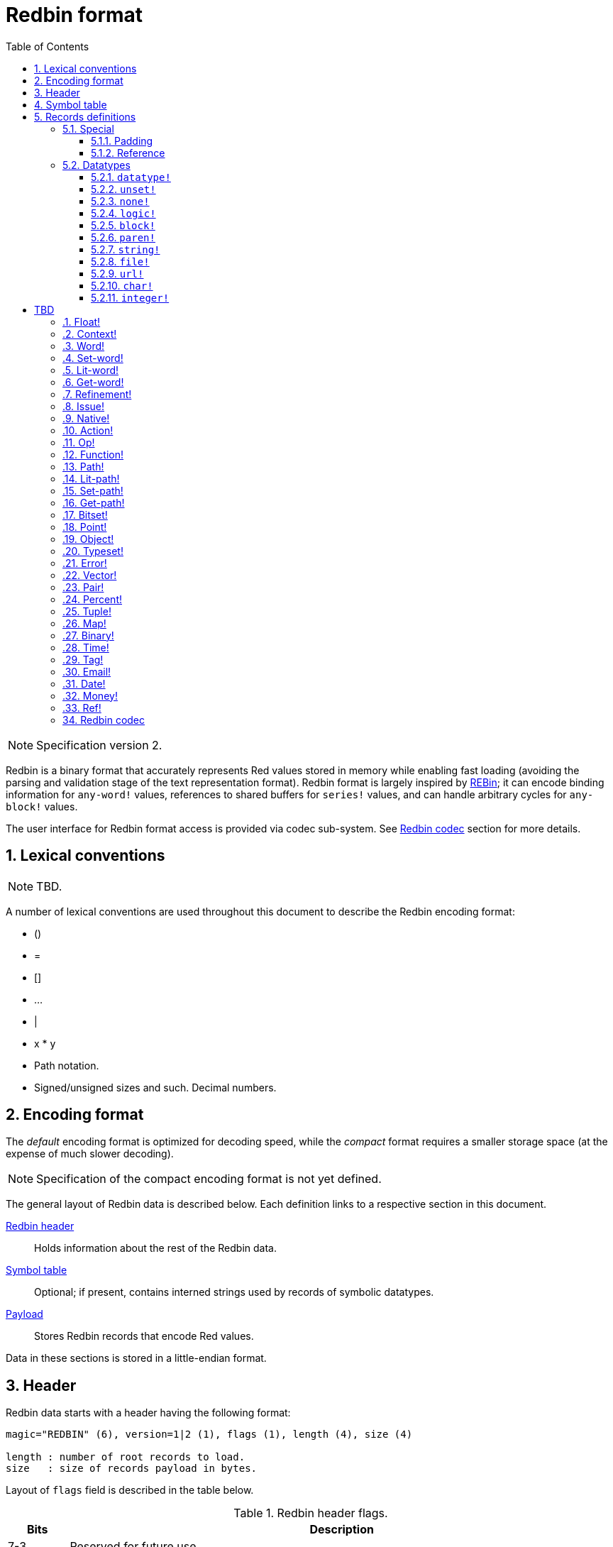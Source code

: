 = Redbin format
:toc:
:toclevels: 3
:numbered:

NOTE: Specification version 2.

Redbin is a binary format that accurately represents Red values stored in memory while enabling fast loading (avoiding the parsing and validation stage of the text representation format). Redbin format is largely inspired by http://www.rebol.com/article/0044.html[REBin]; it can encode binding information for `any-word!` values, references to shared buffers for `series!` values, and can handle arbitrary cycles for `any-block!` values.

The user interface for Redbin format access is provided via codec sub-system. See <<Redbin codec>> section for more details.

== Lexical conventions

NOTE: TBD.

A number of lexical conventions are used throughout this document to describe the Redbin encoding format:

* ()
* =
* []
* ...
* |
* x * y
* Path notation.
* Signed/unsigned sizes and such. Decimal numbers.

== Encoding format

The _default_ encoding format is optimized for decoding speed, while the _compact_ format requires a smaller storage space (at the expense of much slower decoding).

NOTE: Specification of the compact encoding format is not yet defined.

The general layout of Redbin data is described below. Each definition links to a respective section in this document.

<<Header, Redbin header>>:: Holds information about the rest of the Redbin data.
<<Symbol table, Symbol table>>:: Optional; if present, contains interned strings used by records of symbolic datatypes.
<<Records definitions, Payload>>:: Stores Redbin records that encode Red values.

Data in these sections is stored in a little-endian format.

== Header

Redbin data starts with a header having the following format:

----
magic="REDBIN" (6), version=1|2 (1), flags (1), length (4), size (4)

length : number of root records to load.
size   : size of records payload in bytes.
----

Layout of `flags` field is described in the table below.

.Redbin header flags.
[options="header" cols="1,9"]
|===
| Bits | Description 

| 7-3
| Reserved for future use.

| 2
| If set, indicates that Redbin data contains a <<Symbol table, symbol table>>.

| 1
| If set, indicates that data immidiately following `flags` field is compressed. Compression algorithm is implementation-dependent.

| 0
| If set, indicates that records section is encoded using the compact format.

|===

Header is the only mandatory section in Redbin format encoding; both <<Symbol table, symbol table>> and <<Records definitions, payload>> can be ommitted, provided that relevant flags and fields a properly specified.

== Symbol table

The symbol table immediately follows the header data. It is optional and should only be used if `any-word!` values are present in the <<Records definitions, Redbin payload>>. The symbol table has two sections:

Offsets table:: A list of offsets to string representation of each symbol inside the strings buffer;

Strings buffer:: Immidiately follows offsets table; contains UTF-8 encoded, NUL-terminated strings concatenated to each other, with an optional 64-bit boundary padding at the end of each string.

The position of an offset in the table is its _index_ (zero-based), which is used as a reference by symbols in `context!` and  `any-word!` records. The offsets in the table are offsets in bytes from the beginning of the strings buffers section to the referred string.

Table of offsets encoding is described below:

----
Default: length (4), size (4), offset (4) * length
Compact: TBD
----

`length` field contains the number of entries in the table. `size` field indicates the size of the strings buffer in bytes (including optional padding).

During the runtime booting process, these symbols are merged within Red's own symbol table and the offsets are replaced by the symbol ID values from that table. <<Redbin codec, Runtime codec>> omits this merging stage and instantiates symbols in-place for each relevant decoded record.

After the symbol table, Red values are stored as a sequence of records, with no special delimiters or end markers. The loaded values from the root level are stored in a `block!` series.

== Records definitions

Each record in Redbin payload starts with a 32-bit `header` field defined as:

.Layout of Redbin record header.
[options="header" cols="1,9,9"]
|===
| Bits | Description | Relevant datatypes

| 31
| `new-line` flag; if set, indicates the presence of new-line flag in value slot.
| All.

| 30
| `no-values` flag; if set, indicates that `context!` record does not contain value records.
| `context!`

| 29
| `stack?` flag; if set, indicates that values of a decoded `context!` are allocated on data stack.
| `context!`

| 28
| `self?` flag; if set, indicates that decoded `context!` is capable of self-referencing via `self` word.
| `context!`

| 27-26
| `kind` field; encodes `context!` type.
| `context!`

| 25
| `set?` flag; if set, indicates that `any-word!` records is followed by value record to which decoded `any-word!` needs to be set. _TBD In current implementation this is disabled, and flag instead indicates that word is bound to a global context._
| `any-word!`

| 24
| `owner?` flag; if set, indicates that decoded `object!` owns one or more values.
| `object!`

| 23
| `native?` flag; if set, indicates that decoded `op!` value is derived from `native!`, else from `action!`.
| `op!`

| 22
| `body?` flag; if set, indicates that `op!` values is derived from either `function!` or `routine!` and has a body block.
| `op!`

| 21
| `complement?` flag; if set, indicates that decoded `bitset!` value is complemented.
| `bitset!`

| 20
| `sign` flag; if set, indicates that decoded `money!` value has a negative sign.
| `money!`

| 19
| `reference?` flag; if set, indicates that Redbin record contains a reference __TBD link to section__.
| __TBD list datatypes__ `series!`, `any-function!`..?

| 18-16
| Reserved for future use.
| --

| 15-8
| `unit` field; encodes element size (i.e. unit) in a series buffer.
| `series!`

| 7-0
| `type` field; encodes value type.
| All.

|===

Here follows individual descriptions of each type of record.

=== Special

Some types of Redbin records do not correspond to any Red value datatype and are described in this section.

==== Padding

----
Default: header (4)
Compact: N/A

header/type=0
----

This empty record is used to properly align 64-bit values.

==== Reference

----
Default: header (4), length (4), offset (4) * length
Compact: TBD

header/type=255
----

Reference records are used to encode various relations between Red values, such as `any-word!` bindings and shared `series!` buffers.

`length` field specifies the number of `offset` fields contained inside a reference record; each `offset` field specifies a zero-based offset to an already loaded Red value thru its parent, starting from the root block. A list of such offsets effectively forms a path to a referenced value.

Red value that is used as a parent to calculate offset into is called a _waypoint_; Red value to which the path is formed by a reference is called an _apex_. Reference records are usually used by other value records in order to obtain datatype-specific parts that they share with the apex. Red value record that contains a reference is called a _referral_. In all record definitions that follow, referral format is used to describe such form of encoding, which is used only when `reference?` header flag of a respective value record is set.

Redbin records that can act as referrals are: `series!`, `map!`, `bitset!`, `any-word!`, `refinement!`, `object!`, `native!`, `action!`, `function!`.

Only a selected number of datatypes can be a waypoint or an apex, and rules of offset calculation and referencing for each of them are described in the table below.

.Datatypes thru which reference paths can be formed.
[options="header" cols="1,2,2"]
|===
| Datatypes | Waypoint | Apex

| `any-block!`, `map!`
| An offset from the series' head. `map!` is treated as a linear block.
| Buffer is reused.

| `object!`
| An offset from the head of the values block.
| Binding information is reused.

| `any-word!`, `refinement!`
| An offset into a context to which value is bound, which is represented as either `object!` or `function!` value.
| Binding information is reused.

| `action!`, `native!`
| Offset from the head of the spec block.
| Spec buffer is reused.

| `function!`
| Offset of value `0` selects a spec block, offset of value `1` selects a body block. Other offset values are forbidden.
| Binding information is reused.

| `op!`
| Offset of value `0` selects a spec block. Other offset values are forbidden.
| Binding information of `function!` value from which `op!` is derived is reused.

|===

Referral can reference its own parent, in such case a cycle is formed.

=== Datatypes

This section describes the encoding of Redbin records that correspond to Red value datatypes.

==== `datatype!` anchor:datatype[] 

----
Default: header (4), value (4)
Compact: TBD

header/type=1
----

`value` field contains datatype ID represented as a 32-bit integer.

==== `unset!` anchor:unset[] 

----
Default: header (4)
Compact: TBD

header/type=2
----

`unset!` is a singleton value and can be encoded as a `header` field with datatype ID.

==== `none!` anchor:none[] 

----
Default: header (4)
Compact: TBD

header/type=3
----

`none!` is a singleton value and can be encoded as a `header` field with datatype ID.

==== `logic!` anchor:logic[] 

----
Default: header (4), value=0|1 (4)
Compact: TBD

header/type=4
----

`value` content of `0` encodes a `false` value. Non-zero `value` content encodes a `true` value.

==== `block!` anchor:block[] 

----
Default:  header (4), head (4), length (4), ... * length
Referral: header (4), head (4), [reference]
Compact:  TBD

header/type=5
header/reference?=0|1
----

The `head` field indicates a zero-based offset of the index position from block's head. The `length` field contains the number of values to be stored in the block. The block values' records then follow the `length` field.

==== `paren!` anchor:paren[] 

----
Default:  header (4), head (4), length (4), ... * length
Referral: header (4), head (4), [reference]
Compact:  TBD

header/type=6
header/reference?=0|1
----

Same encoding rules as <<block, `block!`>>.

==== `string!` anchor:string[] 

----
Default:  header (4), head (4), length (4), data (header/unit * length), [padding] (1-3)
Referral: header (4), head (4), [reference]
Compact:  TBD

header/type=7
header/unit=1|2|4
header/reference?=0|1
----

The `head` field has same meaning as for other series values. The `unit` field indicates the encoding format of the string, only values of 1, 2 and 4 are valid. The `length` field contains the number of codepoints to be stored in the string, up to 16777215 codepoints (2^24^ - 1) are supported. The string is encoded in either UCS-1, UCS-2 or UCS-4 format, depending on the maximum width of contained codepoints. No NUL-terminating character is present in `data`, nor accounted for in the `length` field. An optional tail padding of 1 to 3 NUL bytes can be present to align the end of the `string!` record with the 32-bit boundary.

==== `file!` anchor:file[] 

----
Default:  header (4), head (4), length (4), data (header/unit * length), [padding] (1-3)
Referral: header (4), head (4), [reference]
Compact:  TBD

header/type=8
header/unit=1|2|4
header/reference?=0|1
----

Same encoding rules as <<string, `string!`>>.

==== `url!` anchor:url[] 

----
Default:  header (4), head (4), length (4), data (header/unit * length), [padding] (1-3)
Referral: header (4), head (4), [reference]
Compact:  TBD

header/type=9
header/unit=1|2|4
header/reference?=0|1
----

Same encoding rules as <<string, `string!`>>.

==== `char!` anchor:char[] 

----
Default: header (4), value (4)
Compact: TBD

header/type=10
----

`value` field contains a UCS-4 codepoint stored as a 32-bit integer.

==== `integer!` anchor:integer[] 

----
Default: header (4), value (4)
Compact: TBD

header/type=11
----

`value` field contains a signed 32-bit integer that encoded Red value represents.

= TBD

=== Float! anchor:float[] 

----
Default: [padding=0 (4),] header (4), value (8)
Compact: TBD

header/type=12

----
The optional padding field is added to properly align the `value` field offset to a 64-bit boundary.

=== Context! anchor:context[] 

----
Default: header (4), length (4), symbol1 (4), symbol2 (4),..., value1 [any-type!], value2 [any-type!], ...
Compact: TBD

header/type=14
header/no-values=0|1
header/stack?=0|1
header/self?=0|1
----

Contexts are Red values used internally by some datatypes like `function!`, `object!` and derivative types. A context contains two consecutive tables, the first one is the list of word entries in the context represented as symbol references, the second is the associated values for each of the symbols in the first table. `length` field indicates the number of entries in the context. Context records can only exist at root level, they cannot be nested. If `no-values` flag is set, it means that there are no values following the symbols (empty context). If `stack?` flag is set, then the values are allocated on the stack instead of the heap memory. The `self?` flag is used to indicate that the context is able to handle a self-referencing word (`self` in objects).

=== Word! anchor:word[] 

----
Default: header (4), symbol (4), context (4), index (4)
Compact: TBD

header/type=15
header/set?=0|1
----

The `context` field is an offset from the beginning of the records section in the Redbin file referring to a `context!` value. The context needs to be located before the word record in the Redbin records list. If `context` equals `-1`, it refers to global context.

If the `set?` field is defined, this record is followed by an `any-value!` record, and the word will need to be set to that value (in the right context) by the decoder. This forms a name/value couple allowing to encode words' values in an adhoc way, when providing a sequence of values for a given context is too expensive (mostly for name/value couples in global context).

=== Set-word! anchor:set-word[] 

----
Default: header (4), symbol (4), context (4), index (4)
Compact: TBD

header/type=16
----

Same as `word!`.

=== Lit-word! anchor:lit-word[] 

----
Default: header (4), symbol (4), context (4), index (4)
Compact: TBD

header/type=17
----
Same as `word!`.

=== Get-word! anchor:get-word[] 

----
Default: header (4), symbol (4), context (4), index (4)
Compact: TBD

header/type=18
----
Same as `word!`.

=== Refinement! anchor:refinement[] 

----
Default: header (4), symbol (4), context (4), index (4)
Compact: TBD

header/type=19
----

Same as `word!`.

=== Issue! anchor:issue[] 

----
Default: header (4), symbol (4)
Compact: TBD

header/type=20
----

=== Native! anchor:native[] 

----
Default: header (4), ID (4), spec [block!]
Compact: TBD

header/type=21
----

`ID` is an offset into the internal `natives/table` jump table.


=== Action! anchor:action[] 

----
Default: header (4), ID (4), spec [block!]
Compact: TBD

header/type=22
----

`ID` is an offset into the internal `actions/table` jump table.

=== Op! anchor:op[] 

----
Default: header (4), symbol (4), 
Compact: TBD

header/type=23
----

`symbol` represents the action, native or function name (only from global context) used as the source for that `op!` value. 


=== Function! anchor:function[] 

----
Default: header (4), context [context!], spec [block!], body [block!], args [block!], obj-ctx [context!]
Compact: TBD

header/type=24
----

=== Path! anchor:path[] 

----
Default: header (4), head (4), length (4), ...
Compact: TBD

header/type=25
----

Same encoding rules as `block!`.

=== Lit-path! anchor:lit-path[] 

----
Default: header (4), head (4), length (4), ...
Compact: TBD

header/type=26
----

Same encoding rules as `block!`.

=== Set-path! anchor:set-path[] 

----
Default: header (4), head (4), length (4), ...
Compact: TBD

header/type=27
----

Same encoding rules as `block!`.

=== Get-path! anchor:get-path[] 

----
Default: header (4), head (4), length (4), ...
Compact: TBD

header/type=28
----

Same encoding rules as `block!`.

=== Bitset! anchor:bitset[] 

----
Default: header (4), length (4), bits (length)
Compact: TBD

header/type=30
----

The `length` fields indicates the number of bits stored, rounded to the upper multiple of 8. The bits are memory dumps of the `bitset!` series buffer. Byte order is preserved. `bits` field needs to be padded with enough NUL bytes to keep the next record 32-bit aligned.

=== Point! anchor:point[] 

----
Default: header (4), x (4), y (4), z (4)
Compact: TBD

header/type=31
----

=== Object! anchor:object[] 

----
Default: header (4), context [reference!], class-id (4), on-set-idx (4), on-set-arity (4)
Compact: TBD

header/type=32
----

The `on-set-idx` field indicates the offset of the `on-change*` in the context values table. The `on-set-arity` stores the arity of that function.

=== Typeset! anchor:typeset[] 

----
Default: header (4), array1 (4), array2 (4), array3 (4)
Compact: TBD

header/type=33
----

=== Error! anchor:error[] 

----
Default: header (4), context [reference!]
Compact: TBD

header/type=34
----

=== Vector! anchor:vector[] 

----
Default: header (4), head (4), length (4), values (unit*length)
Compact: TBD

header/type=35
----

`unit` indicates the size of the vector element type size: 1, 2, 4 or 8 bytes. The `values` field holds the list of values. `values` needs to be padded with NUL bytes to align the next record to a 32-bit boundary (if `unit` is equal to 1 or 2).

=== Pair! anchor:pair[] 

----
Default: header (4), x (4), y (4)
Compact: TBD

header/type=37
----

=== Percent! anchor:percent[] 

----
Default: [padding=0 (4),] header (4), value (8)
Compact: TBD

header/type=38
----

Percent value is stored as a 64-bit float. The optional padding field is added to properly align the `value` field offset to a 64-bit boundary.

=== Tuple! anchor:tuple[] 

----
Default: header (4), array1 (4), array2 (4), array3 (4)
Compact: TBD

header/type=39
----

=== Map! anchor:map[] 

----
Default: header (4), length (4), ...
Compact: TBD

header/type=40
----

The `length` field contains the number of elements (keys + values) to be stored in the map. The map elements simply follow the length definition, no separator or end delimiter is required.

=== Binary! anchor:binary[] 

----
Default: header (4), head (4), length (4), ...
Compact: TBD

header/type=41
----

Same encoding rules as `block!`.

=== Time! anchor:time[] 

----
Default: [padding=0 (4),] header (4), value (8)
Compact: TBD

header/type=43
----

Time value is stored as a 64-bit float. The optional padding field is added to properly align the `value` field offset to a 64-bit boundary.

=== Tag! anchor:tag[] 

----
Default: header (4), head (4), length (4), data (unit*length)
Compact: TBD

header/type=44
header/unit=1|2|4
----

Same encoding rules as `string!`.

=== Email! anchor:email[] 

----
Default: header (4), head (4), length (4), data (unit*length)
Compact: TBD

header/type=45
header/unit=1|2|4
----

Same encoding rules as `string!`.

=== Date! anchor:date[] 

----
Default: header (4), date (4), time (8)
Compact: TBD

header/type=47
----

Date is packed into a 32-bit integer (same as in `red-date!`). Time value is stored as a 64-bit float.

=== Money! anchor:money[] 

----
Default: header (4), currency (1), amount (11)
Compact: TBD

header/type=49
header/sign=0|1
----

`amount` is a sequence of nibbles representing the money integral and decimal part (22 digits) in network byte order. If `sign` is set, the amount is interpreted as negative. `currency` is an integer value (0 for generic money, < 255 for existing currency code).

=== Ref! anchor:ref[]

----
Default: header (4), head (4), length (4), data (unit*length)
Compact: TBD

header/type=50
header/unit=1|2|4
----

Same encoding rules as `string!`.

== Redbin codec

_TBD_